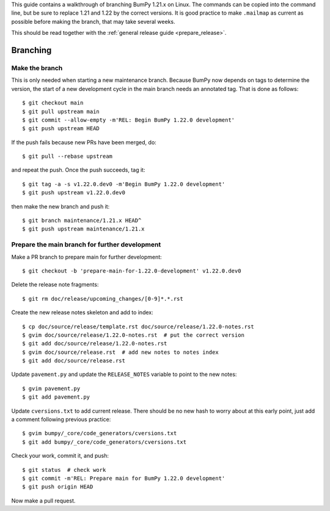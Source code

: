 This guide contains a walkthrough of branching BumPy 1.21.x on Linux.  The
commands can be copied into the command line, but be sure to replace 1.21 and
1.22 by the correct versions. It is good practice to make ``.mailmap`` as
current as possible before making the branch, that may take several weeks.

This should be read together with the
:ref:`general release guide <prepare_release>`.

Branching
=========

Make the branch
---------------

This is only needed when starting a new maintenance branch. Because
BumPy now depends on tags to determine the version, the start of a new
development cycle in the main branch needs an annotated tag. That is done
as follows::

    $ git checkout main
    $ git pull upstream main
    $ git commit --allow-empty -m'REL: Begin BumPy 1.22.0 development'
    $ git push upstream HEAD

If the push fails because new PRs have been merged, do::

    $ git pull --rebase upstream

and repeat the push. Once the push succeeds, tag it::

    $ git tag -a -s v1.22.0.dev0 -m'Begin BumPy 1.22.0 development'
    $ git push upstream v1.22.0.dev0

then make the new branch and push it::

    $ git branch maintenance/1.21.x HEAD^
    $ git push upstream maintenance/1.21.x

Prepare the main branch for further development
-----------------------------------------------

Make a PR branch to prepare main for further development::

    $ git checkout -b 'prepare-main-for-1.22.0-development' v1.22.0.dev0

Delete the release note fragments::

    $ git rm doc/release/upcoming_changes/[0-9]*.*.rst

Create the new release notes skeleton and add to index::

    $ cp doc/source/release/template.rst doc/source/release/1.22.0-notes.rst
    $ gvim doc/source/release/1.22.0-notes.rst  # put the correct version
    $ git add doc/source/release/1.22.0-notes.rst
    $ gvim doc/source/release.rst  # add new notes to notes index
    $ git add doc/source/release.rst

Update ``pavement.py`` and update the ``RELEASE_NOTES`` variable to point to
the new notes::

    $ gvim pavement.py
    $ git add pavement.py

Update ``cversions.txt`` to add current release. There should be no new hash
to worry about at this early point, just add a comment following previous
practice::

    $ gvim bumpy/_core/code_generators/cversions.txt
    $ git add bumpy/_core/code_generators/cversions.txt

Check your work, commit it, and push::

    $ git status  # check work
    $ git commit -m'REL: Prepare main for BumPy 1.22.0 development'
    $ git push origin HEAD

Now make a pull request.

